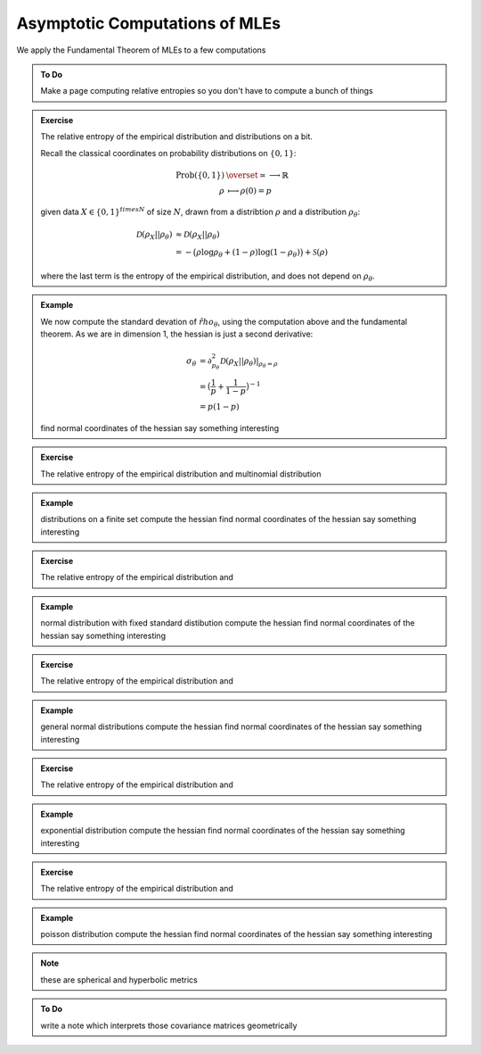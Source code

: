 Asymptotic Computations of MLEs
-------------------------------

We apply the Fundamental Theorem of MLEs to a few computations

.. admonition:: To Do 
    
   Make a page computing relative entropies so you don't have to compute a 
   bunch of things

.. admonition:: Exercise

   The relative entropy of the empirical distribution and  distributions on a
   bit.

   Recall the classical coordinates on probability distributions on
   :math:`\{0,1\}`:

      .. math::
         \begin{align*}
         \mathrm{Prob}(\{0,1\}) & \overset{\simeq} \longrightarrow \mathbb{R} \\
         \rho &\longmapsto \rho(0) = p
         \end{align*}

   given data :math:`X \in \{0,1\}^{times N}` of size :math:`N`, drawn from a
   distribtion :math:`\rho` and a distribution :math:`\rho_\theta`:

      .. math::
         \begin{align*}
         \mathcal{D}(\rho_X || \rho_\theta) &\approx 
         \mathcal{D}(\rho_X || \rho_\theta) \\
         &= - \bigl(\rho \log\rho_\theta + (1-\rho)\log(1 - \rho_\theta) \bigl)
         + \mathcal{S}(\rho)
         \end{align*}
         
   where the last term is the entropy of the empirical distribution, and 
   does not depend on :math:`\rho_\theta`.

   
.. admonition:: Example
   
   We now compute the standard devation of :math:`\hat{rho}_\theta`, using
   the computation above and the fundamental theorem. As we are in dimension
   1, the hessian is just a second derivative:
   
      .. math::
         \begin{align*}
         \sigma_\theta &= 
         \partial^2_{p_\theta} \mathcal{D}(\rho_X || \rho_\theta)
         \lvert_{\rho_\theta = \rho} \\
         &= \bigl( \frac{1}{p} + \frac{1}{1-p} \bigl)^{-1} \\
         &= p(1-p)
         \end{align*}
         
   find normal coordinates of the hessian
   say something interesting

.. admonition:: Exercise

   The relative entropy of the empirical distribution and multinomial
   distribution
   
.. admonition:: Example
   
   distributions on a finite set
   compute the hessian
   find normal coordinates of the hessian
   say something interesting

.. admonition:: Exercise

   The relative entropy of the empirical distribution and  
   
.. admonition:: Example
   
   normal distribution with fixed standard distibution
   compute the hessian
   find normal coordinates of the hessian
   say something interesting

.. admonition:: Exercise

   The relative entropy of the empirical distribution and  

.. admonition:: Example
   
   general normal distributions
   compute the hessian
   find normal coordinates of the hessian
   say something interesting

.. admonition:: Exercise

   The relative entropy of the empirical distribution and  

.. admonition:: Example
   
   exponential distribution
   compute the hessian
   find normal coordinates of the hessian
   say something interesting

.. admonition:: Exercise

   The relative entropy of the empirical distribution and  

.. admonition:: Example
   
   poisson distribution
   compute the hessian
   find normal coordinates of the hessian
   say something interesting

.. note::
   
   these are spherical and hyperbolic metrics

.. admonition:: To Do 
   
   write a note which interprets those covariance matrices geometrically
